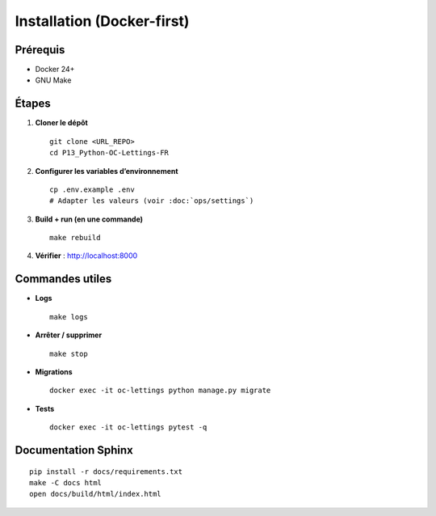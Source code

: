Installation (Docker-first)
===========================

Prérequis
---------

- Docker 24+
- GNU Make

Étapes
------

1. **Cloner le dépôt** ::

      git clone <URL_REPO>
      cd P13_Python-OC-Lettings-FR

2. **Configurer les variables d’environnement** ::

      cp .env.example .env
      # Adapter les valeurs (voir :doc:`ops/settings`)

3. **Build + run (en une commande)** ::

      make rebuild

4. **Vérifier** : http://localhost:8000

Commandes utiles
----------------

- **Logs** ::

    make logs

- **Arrêter / supprimer** ::

    make stop

- **Migrations** ::

    docker exec -it oc-lettings python manage.py migrate

- **Tests** ::

    docker exec -it oc-lettings pytest -q

Documentation Sphinx
--------------------

::

   pip install -r docs/requirements.txt
   make -C docs html
   open docs/build/html/index.html
